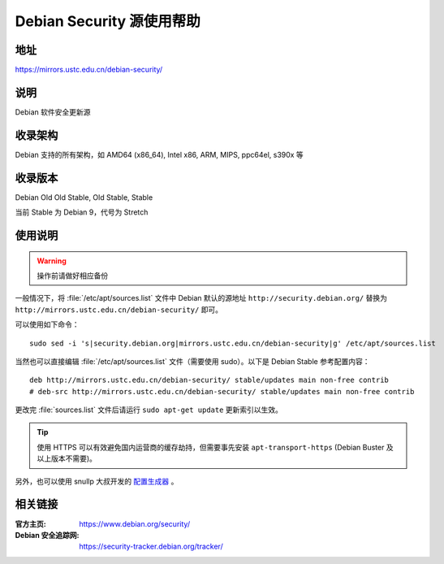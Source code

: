 ==========================
Debian Security 源使用帮助
==========================

地址
====

https://mirrors.ustc.edu.cn/debian-security/

说明
====

Debian 软件安全更新源

收录架构
========

Debian 支持的所有架构，如 AMD64 (x86_64), Intel x86, ARM, MIPS, ppc64el, s390x 等


收录版本
========

Debian Old Old Stable, Old Stable, Stable

当前 Stable 为 Debian 9，代号为 Stretch

使用说明
========

.. warning::
    操作前请做好相应备份

一般情况下，将 :file:`/etc/apt/sources.list` 文件中 Debian 默认的源地址 ``http://security.debian.org/``
替换为 ``http://mirrors.ustc.edu.cn/debian-security/`` 即可。

可以使用如下命令：

::

  sudo sed -i 's|security.debian.org|mirrors.ustc.edu.cn/debian-security|g' /etc/apt/sources.list

当然也可以直接编辑 :file:`/etc/apt/sources.list` 文件（需要使用 sudo）。以下是 Debian Stable 参考配置内容：

::

    deb http://mirrors.ustc.edu.cn/debian-security/ stable/updates main non-free contrib
    # deb-src http://mirrors.ustc.edu.cn/debian-security/ stable/updates main non-free contrib

更改完 :file:`sources.list` 文件后请运行 ``sudo apt-get update`` 更新索引以生效。

.. tip::
    使用 HTTPS 可以有效避免国内运营商的缓存劫持，但需要事先安装 ``apt-transport-https`` (Debian Buster
    及以上版本不需要)。

另外，也可以使用 snullp 大叔开发的 `配置生成器 <https://mirrors.ustc.edu.cn/repogen>`_ 。

相关链接
========

:官方主页: https://www.debian.org/security/
:Debian 安全追踪网: https://security-tracker.debian.org/tracker/
